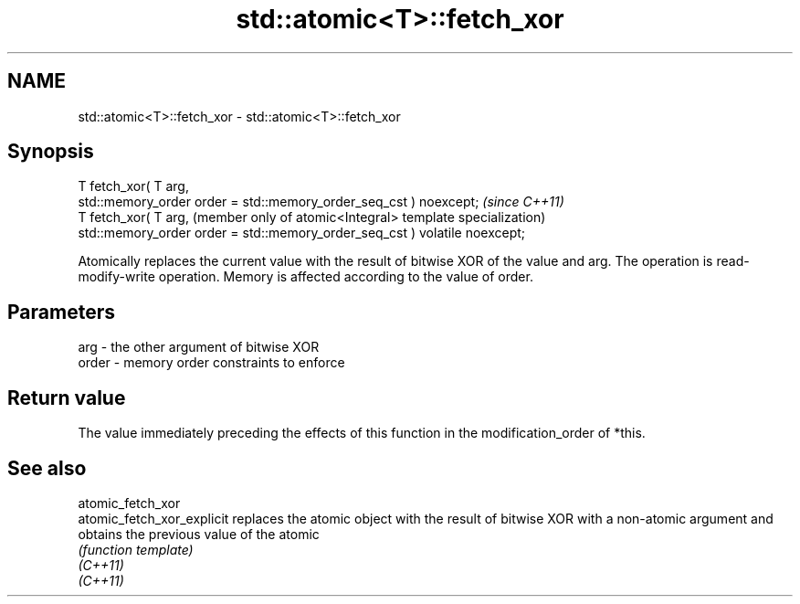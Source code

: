.TH std::atomic<T>::fetch_xor 3 "2020.03.24" "http://cppreference.com" "C++ Standard Libary"
.SH NAME
std::atomic<T>::fetch_xor \- std::atomic<T>::fetch_xor

.SH Synopsis

  T fetch_xor( T arg,
  std::memory_order order = std::memory_order_seq_cst ) noexcept;           \fI(since C++11)\fP
  T fetch_xor( T arg,                                                       (member only of atomic<Integral> template specialization)
  std::memory_order order = std::memory_order_seq_cst ) volatile noexcept;

  Atomically replaces the current value with the result of bitwise XOR of the value and arg. The operation is read-modify-write operation. Memory is affected according to the value of order.

.SH Parameters


  arg   - the other argument of bitwise XOR
  order - memory order constraints to enforce


.SH Return value

  The value immediately preceding the effects of this function in the modification_order of *this.


.SH See also



  atomic_fetch_xor
  atomic_fetch_xor_explicit replaces the atomic object with the result of bitwise XOR with a non-atomic argument and obtains the previous value of the atomic
                            \fI(function template)\fP
  \fI(C++11)\fP
  \fI(C++11)\fP




